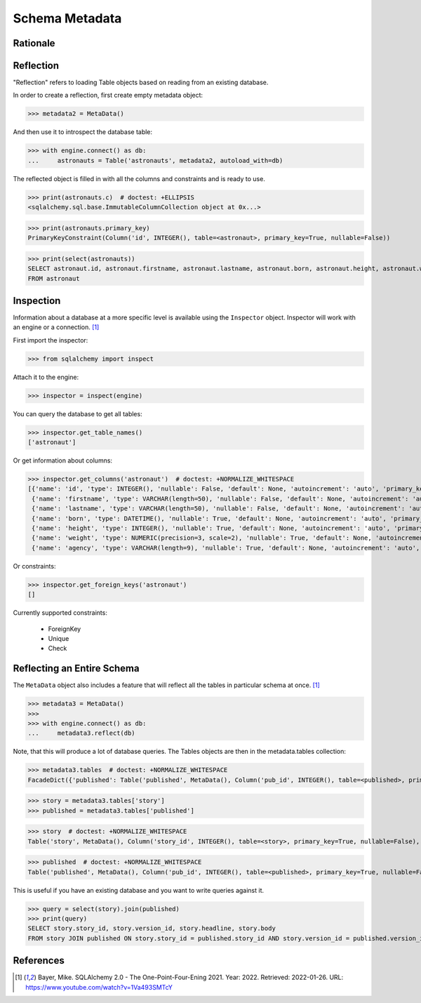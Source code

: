 Schema Metadata
===============


Rationale
---------


Reflection
----------
"Reflection" refers to loading Table objects based on reading from an existing
database.

In order to create a reflection, first create empty metadata object:

>>> metadata2 = MetaData()

And then use it to introspect the database table:

>>> with engine.connect() as db:
...     astronauts = Table('astronauts', metadata2, autoload_with=db)

The reflected object is filled in with all the columns and constraints and is
ready to use.

>>> print(astronauts.c)  # doctest: +ELLIPSIS
<sqlalchemy.sql.base.ImmutableColumnCollection object at 0x...>

>>> print(astronauts.primary_key)
PrimaryKeyConstraint(Column('id', INTEGER(), table=<astronaut>, primary_key=True, nullable=False))

>>> print(select(astronauts))
SELECT astronaut.id, astronaut.firstname, astronaut.lastname, astronaut.born, astronaut.height, astronaut.weight, astronaut.agency
FROM astronaut


Inspection
----------
Information about a database at a more specific level is available using the
``Inspector`` object. Inspector will work with an engine or a connection.
[#ytSQLAlchemy20]_

First import the inspector:

>>> from sqlalchemy import inspect

Attach it to the engine:

>>> inspector = inspect(engine)

You can query the database to get all tables:

>>> inspector.get_table_names()
['astronaut']

Or get information about columns:

>>> inspector.get_columns('astronaut')  # doctest: +NORMALIZE_WHITESPACE
[{'name': 'id', 'type': INTEGER(), 'nullable': False, 'default': None, 'autoincrement': 'auto', 'primary_key': 1},
 {'name': 'firstname', 'type': VARCHAR(length=50), 'nullable': False, 'default': None, 'autoincrement': 'auto', 'primary_key': 0},
 {'name': 'lastname', 'type': VARCHAR(length=50), 'nullable': False, 'default': None, 'autoincrement': 'auto', 'primary_key': 0},
 {'name': 'born', 'type': DATETIME(), 'nullable': True, 'default': None, 'autoincrement': 'auto', 'primary_key': 0},
 {'name': 'height', 'type': INTEGER(), 'nullable': True, 'default': None, 'autoincrement': 'auto', 'primary_key': 0},
 {'name': 'weight', 'type': NUMERIC(precision=3, scale=2), 'nullable': True, 'default': None, 'autoincrement': 'auto', 'primary_key': 0},
 {'name': 'agency', 'type': VARCHAR(length=9), 'nullable': True, 'default': None, 'autoincrement': 'auto', 'primary_key': 0}]

Or constraints:

>>> inspector.get_foreign_keys('astronaut')
[]

Currently supported constraints:

    * ForeignKey
    * Unique
    * Check


Reflecting an Entire Schema
---------------------------
The ``MetaData`` object also includes a feature that will reflect all the
tables in particular schema at once. [#ytSQLAlchemy20]_

>>> metadata3 = MetaData()
>>>
>>> with engine.connect() as db:
...     metadata3.reflect(db)

Note, that this will produce a lot of database queries. The Tables objects
are then in the metadata.tables collection:

>>> metadata3.tables  # doctest: +NORMALIZE_WHITESPACE
FacadeDict({'published': Table('published', MetaData(), Column('pub_id', INTEGER(), table=<published>, primary_key=True, nullable=False), Column('pub_timestamp', DATETIME(), table=<published>), Column('story_id', INTEGER(), ForeignKey('story.story_id'), table=<published>), Column('version_id', INTEGER(), ForeignKey('story.version_id'), table=<published>), schema=None), 'story': Table('story', MetaData(), Column('story_id', INTEGER(), table=<story>, primary_key=True, nullable=False), Column('version_id', INTEGER(), table=<story>, primary_key=True, nullable=False), Column('headline', VARCHAR(length=100), table=<story>, nullable=False), Column('body', TEXT(), table=<story>), schema=None), 'users': Table('users', MetaData(), Column('uid', INTEGER(), table=<users>, primary_key=True, nullable=False), Column('firstname', VARCHAR(), table=<users>, nullable=False), Column('lastname', VARCHAR(), table=<users>, nullable=False), schema=None)})

>>> story = metadata3.tables['story']
>>> published = metadata3.tables['published']

>>> story  # doctest: +NORMALIZE_WHITESPACE
Table('story', MetaData(), Column('story_id', INTEGER(), table=<story>, primary_key=True, nullable=False), Column('version_id', INTEGER(), table=<story>, primary_key=True, nullable=False), Column('headline', VARCHAR(length=100), table=<story>, nullable=False), Column('body', TEXT(), table=<story>), schema=None)

>>> published  # doctest: +NORMALIZE_WHITESPACE
Table('published', MetaData(), Column('pub_id', INTEGER(), table=<published>, primary_key=True, nullable=False), Column('pub_timestamp', DATETIME(), table=<published>), Column('story_id', INTEGER(), ForeignKey('story.story_id'), table=<published>), Column('version_id', INTEGER(), ForeignKey('story.version_id'), table=<published>), schema=None)

This is useful if you have an existing database and you want to write queries
against it.

>>> query = select(story).join(published)
>>> print(query)
SELECT story.story_id, story.version_id, story.headline, story.body
FROM story JOIN published ON story.story_id = published.story_id AND story.version_id = published.version_id


References
----------
.. [#ytSQLAlchemy20] Bayer, Mike. SQLAlchemy 2.0 - The One-Point-Four-Ening 2021. Year: 2022. Retrieved: 2022-01-26. URL: https://www.youtube.com/watch?v=1Va493SMTcY
